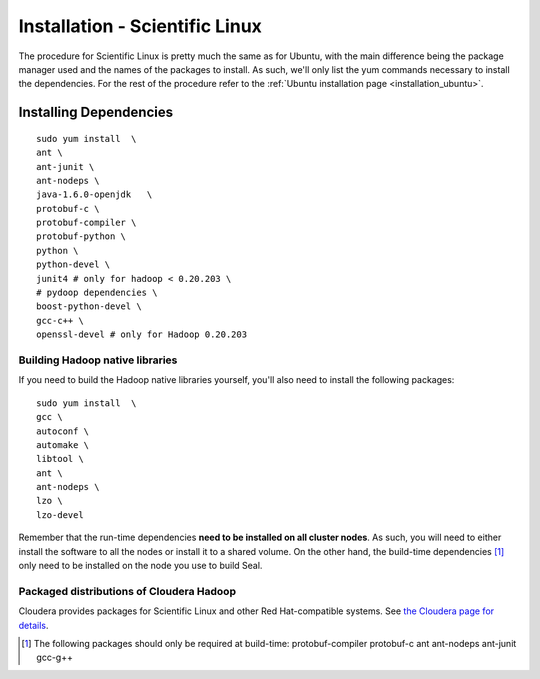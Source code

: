.. _installation_sl:

Installation - Scientific Linux
==================================

The procedure for Scientific Linux is pretty much the same as for Ubuntu, with
the main difference being the package manager used and the names of the packages
to install.  As such, we'll only list the yum commands necessary to install the
dependencies.  For the rest of the procedure refer to the :ref:`Ubuntu installation
page <installation_ubuntu>`.


Installing Dependencies
+++++++++++++++++++++++++++

::

  sudo yum install  \
  ant \
  ant-junit \
  ant-nodeps \
  java-1.6.0-openjdk   \
  protobuf-c \
  protobuf-compiler \
  protobuf-python \
  python \
  python-devel \
  junit4 # only for hadoop < 0.20.203 \
  # pydoop dependencies \
  boost-python-devel \
  gcc-c++ \
  openssl-devel # only for Hadoop 0.20.203


Building Hadoop native libraries
------------------------------------

If you need to build the Hadoop native libraries yourself, you'll also need to
install the following packages::

  sudo yum install  \
  gcc \
  autoconf \
  automake \
  libtool \
  ant \
  ant-nodeps \
  lzo \
  lzo-devel


Remember that the run-time dependencies **need to be installed on all cluster nodes**.  As
such, you will need to either install the software to all the nodes or install
it to a shared volume.  On the other hand, the build-time dependencies [#build-time-deps]_
only need to be installed on the node you use to build Seal.


Packaged distributions of Cloudera Hadoop
--------------------------------------------------

Cloudera provides packages for Scientific Linux and other Red Hat-compatible
systems.  See `the Cloudera page for details <https://ccp.cloudera.com/display/CDHDOC/CDH3+Installation#CDH3Installation-InstallingCDH3OnRedHatcompatiblesystems>`_.


.. [#build-time-deps] The following packages should only be required at build-time: protobuf-compiler protobuf-c ant ant-nodeps ant-junit gcc-g++

